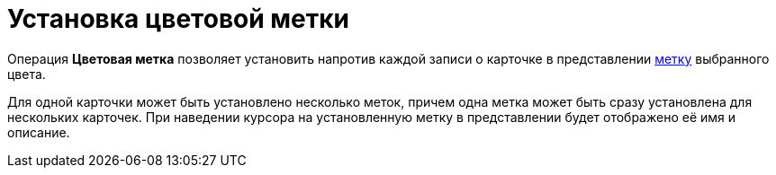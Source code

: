 = Установка цветовой метки

Операция *Цветовая метка* позволяет установить напротив каждой записи о карточке в представлении xref:views-color-labels.adoc[метку] выбранного цвета.

Для одной карточки может быть установлено несколько меток, причем одна метка может быть сразу установлена для нескольких карточек. При наведении курсора на установленную метку в представлении будет отображено её имя и описание.
